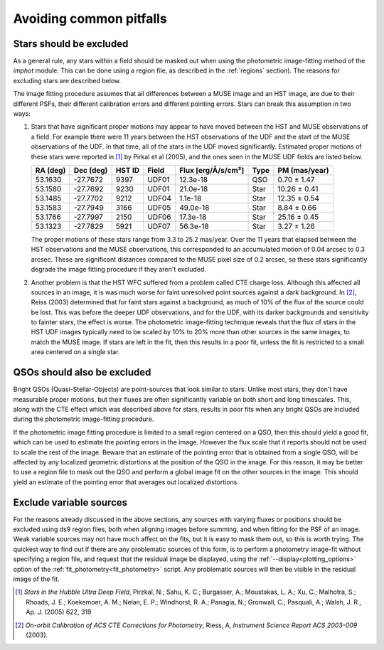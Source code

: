 .. _pitfalls:

Avoiding common pitfalls
========================

Stars should be excluded
------------------------

As a general rule, any stars within a field should be masked out when
using the photometric image-fitting method of the `imphot`
module. This can be done using a region file, as described in the
:ref:`regions` section). The reasons for excluding stars are
described below.

The image fitting procedure assumes that all differences between a
MUSE image and an HST image, are due to their different PSFs, their
different calibration errors and different pointing errors. Stars can
break this assumption in two ways:

1. Stars that have significant proper motions may appear to have moved
   between the HST and MUSE observations of a field. For example there
   were 11 years between the HST observations of the UDF and the start
   of the MUSE observations of the UDF. In that time, all of the stars
   in the UDF moved significantly. Estimated proper motions of these
   stars were reported in [#f1]_ by Pirkal et al (2005), and the ones
   seen in the MUSE UDF fields are listed below.

   +----------+-----------+--------+-------+--------------------+------+----------------+
   | RA (deg) | Dec (deg) | HST ID | Field | Flux [erg/Å/s/cm²] | Type | PM (mas/year)  |
   +==========+===========+========+=======+====================+======+================+
   | 53.1630  | -27.7672  | 9397   | UDF01 |  12.3e-18          | QSO  |  0.70 ± 1.47   |
   +----------+-----------+--------+-------+--------------------+------+----------------+
   | 53.1580  | -27.7692  | 9230   | UDF01 |  21.0e-18          | Star | 10.26 ± 0.41   |
   +----------+-----------+--------+-------+--------------------+------+----------------+
   | 53.1485  | -27.7702  | 9212   | UDF04 |   1.1e-18          | Star | 12.35 ± 0.54   |
   +----------+-----------+--------+-------+--------------------+------+----------------+
   | 53.1583  | -27.7949  | 3166   | UDF05 |  49.0e-18          | Star |  8.84 ± 0.66   |
   +----------+-----------+--------+-------+--------------------+------+----------------+
   | 53.1766  | -27.7997  | 2150   | UDF06 |  17.3e-18          | Star | 25.16 ± 0.45   |
   +----------+-----------+--------+-------+--------------------+------+----------------+
   | 53.1323  | -27.7829  | 5921   | UDF07 |  56.3e-18          | Star |  3.27 ± 1.26   |
   +----------+-----------+--------+-------+--------------------+------+----------------+

   The proper motions of these stars range from 3.3 to 25.2
   mas/year. Over the 11 years that elapsed between the HST
   observations and the MUSE observations, this corresponded to an
   accumulated motion of 0.04 arcsec to 0.3 arcsec. These are
   significant distances compared to the MUSE pixel size of 0.2
   arcsec, so these stars significantly degrade the image fitting
   procedure if they aren't excluded.

2. Another problem is that the HST WFC suffered from a problem called
   CTE charge loss. Although this affected all sources in an image, it
   is was much worse for faint unresolved point sources against a dark
   background. In [#f2]_, Reiss (2003) determined that for faint stars
   against a background, as much of 10% of the flux of the source
   could be lost. This was before the deeper UDF observations, and for
   the UDF, with its darker backgrounds and sensitivity to fainter
   stars, the effect is worse. The photometric image-fitting technique
   reveals that the flux of stars in the HST UDF images typically need
   to be scaled by 10% to 20% more than other sources in the same
   images, to match the MUSE image. If stars are left in the fit, then
   this results in a poor fit, unless the fit is restricted to a small
   area centered on a single star.

QSOs should also be excluded
----------------------------

Bright QSOs (Quasi-Stellar-Objects) are point-sources that look
similar to stars. Unlike most stars, they don't have measurable proper
motions, but their fluxes are often significantly variable on both
short and long timescales. This, along with the CTE effect which was
described above for stars, results in poor fits when any bright QSOs
are included during the photometric image-fitting procedure.

If the photometric image fitting procedure is limited to a small
region centered on a QSO, then this should yield a good fit, which can
be used to estimate the pointing errors in the image. However the flux
scale that it reports should not be used to scale the rest of the
image. Beware that an estimate of the pointing error that is obtained
from a single QSO, will be affected by any localized geometric
distortions at the position of the QSO in the image. For this reason,
it may be better to use a region file to mask out the QSO and perform
a global image fit on the other sources in the image. This should
yield an estimate of the pointing error that averages out localized
distortions.

Exclude variable sources
------------------------

For the reasons already discussed in the above sections, any sources
with varying fluxes or positions should be excluded using ds9 region
files, both when aligning images before summing, and when fitting for
the PSF of an image. Weak variable sources may not have much affect on
the fits, but it is easy to mask them out, so this is worth
trying. The quickest way to find out if there are any problematic
sources of this form, is to perform a photometry image-fit without
specifying a region file, and request that the residual image be
displayed, using the :ref:`--display<plotting_options>` option of the
:ref:`fit_photometry<fit_photometry>` script. Any problematic sources
will then be visible in the residual image of the fit.

.. [#f1] *Stars in the Hubble Ultra Deep Field*, Pirzkal, N.;
         Sahu, K. C.; Burgasser, A.; Moustakas, L. A.; Xu, C.;
         Malhotra, S.; Rhoads, J. E.; Koekemoer, A. M.; Nelan, E. P.;
         Windhorst, R. A.; Panagia, N.; Gronwall, C.; Pasquali, A.;
         Walsh, J. R., Ap. J. (2005) 622, 319

.. [#f2] *On-orbit Calibration of ACS CTE Corrections for Photometry*,
         Riess, A, *Instrument Science Report ACS 2003-009* (2003).
